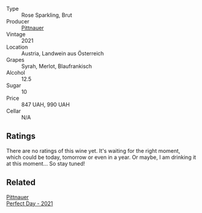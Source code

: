 #+attr_html: :class wine-main-image
[[file:/images/a2/ce1fcc-3a4e-4bcb-964e-70a8ccf553dd/2023-03-09-11-35-19-IMG-5396@512.webp]]

- Type :: Rose Sparkling, Brut
- Producer :: [[barberry:/producers/793037db-00f1-4ccc-a1cd-c26c19590b1e][Pittnauer]]
- Vintage :: 2021
- Location :: Austria, Landwein aus Österreich
- Grapes :: Syrah, Merlot, Blaufrankisch
- Alcohol :: 12.5
- Sugar :: 10
- Price :: 847 UAH, 990 UAH
- Cellar :: N/A

** Ratings

There are no ratings of this wine yet. It's waiting for the right moment, which could be today, tomorrow or even in a year. Or maybe, I am drinking it at this moment... So stay tuned!

** Related

#+begin_export html
<div class="flex-container">
  <a class="flex-item flex-item-left" href="/wines/9de8ffb2-0758-48cf-b43c-5ec7a2010661.html">
    <img class="flex-bottle" src="/images/9d/e8ffb2-0758-48cf-b43c-5ec7a2010661/2022-08-14-11-52-47-77D2A2F0-F519-437F-BE7C-3515F3D3E6F0-1-105-c@512.webp"></img>
    <section class="h">Pittnauer</section>
    <section class="h text-bolder">Perfect Day - 2021</section>
  </a>

</div>
#+end_export
